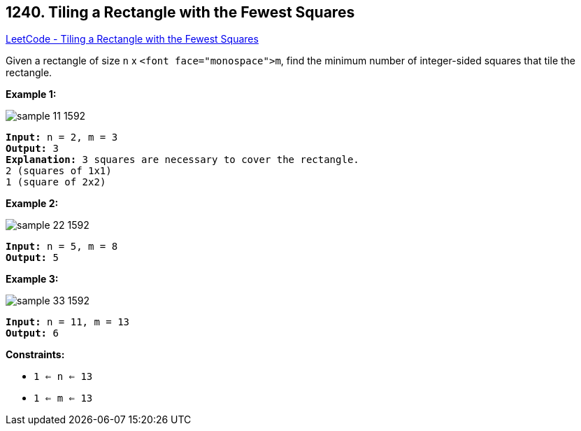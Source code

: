 == 1240. Tiling a Rectangle with the Fewest Squares

https://leetcode.com/problems/tiling-a-rectangle-with-the-fewest-squares/[LeetCode - Tiling a Rectangle with the Fewest Squares]

Given a rectangle of size `n` x `<font face="monospace">m`, find the minimum number of integer-sided squares that tile the rectangle.

 
*Example 1:*

image::https://assets.leetcode.com/uploads/2019/10/17/sample_11_1592.png[]

[subs="verbatim,quotes,macros"]
----
*Input:* n = 2, m = 3
*Output:* 3
*Explanation:* `3` squares are necessary to cover the rectangle.
`2` (squares of `1x1`)
`1` (square of `2x2`)
----

*Example 2:*

image::https://assets.leetcode.com/uploads/2019/10/17/sample_22_1592.png[]

[subs="verbatim,quotes,macros"]
----
*Input:* n = 5, m = 8
*Output:* 5

----

*Example 3:*

image::https://assets.leetcode.com/uploads/2019/10/17/sample_33_1592.png[]

[subs="verbatim,quotes,macros"]
----
*Input:* n = 11, m = 13
*Output:* 6

----

 
*Constraints:*


* `1 <= n <= 13`
* `1 <= m <= 13`


